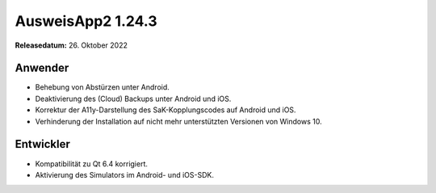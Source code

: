 AusweisApp2 1.24.3
^^^^^^^^^^^^^^^^^^

**Releasedatum:** 26. Oktober 2022


Anwender
""""""""
- Behebung von Abstürzen unter Android.

- Deaktivierung des (Cloud) Backups unter Android und iOS.

- Korrektur der A11y-Darstellung des SaK-Kopplungscodes auf Android und iOS.

- Verhinderung der Installation auf nicht mehr unterstützten Versionen von Windows 10.


Entwickler
""""""""""
- Kompatibilität zu Qt 6.4 korrigiert.

- Aktivierung des Simulators im Android- und iOS-SDK.
